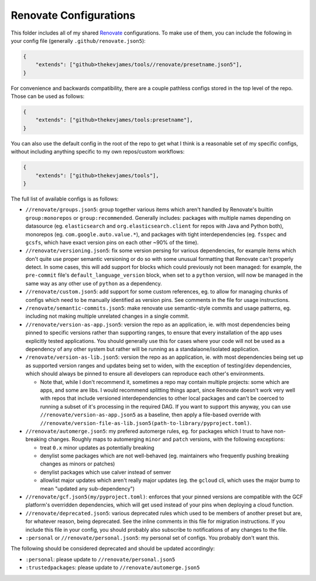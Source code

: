 Renovate Configurations
=======================

This folder includes all of my shared `Renovate`_ configurations. To make use
of them, you can include the following in your config file (generally
``.github/renovate.json5``):

.. code-block:: json

    {
        "extends": ["github>thekevjames/tools//renovate/presetname.json5"],
    }

For convenience and backwards compatibility, there are a couple pathless
configs stored in the top level of the repo. Those can be used as follows:

.. code-block:: json

    {
        "extends": ["github>thekevjames/tools:presetname"],
    }

You can also use the default config in the root of the repo to get what I think
is a reasonable set of my specific configs, without including anything specific
to my own repos/custom workflows:

.. code-block:: json

    {
        "extends": ["github>thekevjames/tools"],
    }

The full list of available configs is as follows:

* ``//renovate/groups.json5``: group together various items which aren't
  handled by Renovate's builtin ``group:monorepos`` or ``group:recommended``.
  Generally includes: packages with multiple names depending on datasource (eg.
  ``elasticsearch`` and ``org.elasticsearch.client`` for repos with Java and
  Python both), monorepos (eg. ``com.google.auto.value.*``), and packages with
  tight interdependencies (eg. ``fsspec`` and ``gcsfs``, which have exact
  version pins on each other ~90% of the time).
* ``//renovate/versioning.json5``: fix some version persing for various
  dependencies, for example items which don't quite use proper semantic
  versioning or do so with some unusual formatting that Renovate can't properly
  detect. In some cases, this will add support for blocks which could
  previously not been managed: for example, the ``pre-commit`` file's
  ``default_language_version`` block, when set to a ``python`` version, will
  now be managed in the same way as any other use of ``python`` as a
  dependency.
* ``//renovate/custom.json5``: add support for some custom references, eg. to
  allow for managing chunks of configs which need to be manually identified as
  version pins. See comments in the file for usage instructions.
* ``/renovate/semantic-commits.json5``: make renovate use semantic-style
  commits and usage patterns, eg. including not making multiple unrelated
  changes in a single commit.
* ``//renovate/version-as-app.json5``: version the repo as an application, ie.
  with most dependencies being pinned to specific versions rather than
  supporting ranges, to ensure that every installation of the app uses
  explicitly tested applications. You should generally use this for cases where
  your code will not be used as a dependency of any other system but rather
  will be running as a standalaone/isolated application.
* ``/renovate/version-as-lib.json5``: version the repo as an application, ie.
  with most dependencies being set up as supported version ranges and updates
  being set to widen, with the exception of testing/dev dependencies, which
  should always be pinned to ensure all developers can reproduce each other's
  environments.

  * Note that, while I don't recommend it, sometimes a repo may contain
    multiple projects: some which are apps, and some are libs. I would
    recommend splitting things apart, since Renovate doesn't work very well
    with repos that include versioned interdependencies to other local packages
    and can't be coerced to running a subset of it's processing in the required
    DAG. If you want to support this anyway, you can use
    ``//renovate/version-as-app.json5`` as a baseline, then apply a file-based
    override with
    ``//renovate/version-file-as-lib.json5(path-to-library/pyproject.toml)``.

* ``//renovate/automerge.json5``: my prefered automerge rules, eg. for packages
  which I trust to have non-breaking changes. Roughly maps to automerging
  ``minor`` and ``patch`` versions, with the following exceptions:

  * treat ``0.x`` minor updates as potentially breaking
  * denylist some packages which are not well-behaved (eg. maintainers who
    frequently pushing breaking changes as minors or patches)
  * denylist packages which use calver instead of semver
  * allowlist major updates which aren't really major updates (eg. the
    ``gcloud`` cli, which uses the major bump to mean "updated any
    sub-dependency")

* ``//renovate/gcf.json5(my/pyproject.toml)``: enforces that your pinned
  versions are compatible with the GCF platform's overridden dependencies,
  which will get used instead of your pins when deploying a cloud function.
* ``//renovate/deprecated.json5``: various deprecated rules which used to be
  members of another preset but are, for whatever reason, being deprecated. See
  the inline comments in this file for migration instructions. If you include
  this file in your config, you should probably also subscribe to notifications
  of any changes to the file.
* ``:personal`` or ``//renovate/personal.json5``: my personal set of configs.
  You probably don't want this.

The following should be considered deprecated and should be updated
accordingly:

* ``:personal``: please update to ``//renovate/personal.json5``
* ``:trustedpackages``: please update to ``//renovate/automerge.json5``

.. _Renovate: https://renovatebot.com/
